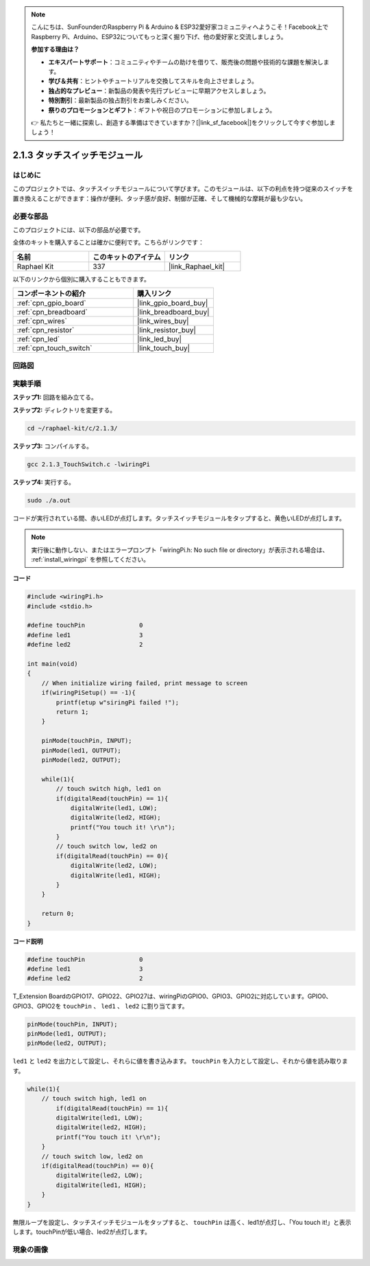 .. note::

    こんにちは、SunFounderのRaspberry Pi & Arduino & ESP32愛好家コミュニティへようこそ！Facebook上でRaspberry Pi、Arduino、ESP32についてもっと深く掘り下げ、他の愛好家と交流しましょう。

    **参加する理由は？**

    - **エキスパートサポート**：コミュニティやチームの助けを借りて、販売後の問題や技術的な課題を解決します。
    - **学び＆共有**：ヒントやチュートリアルを交換してスキルを向上させましょう。
    - **独占的なプレビュー**：新製品の発表や先行プレビューに早期アクセスしましょう。
    - **特別割引**：最新製品の独占割引をお楽しみください。
    - **祭りのプロモーションとギフト**：ギフトや祝日のプロモーションに参加しましょう。

    👉 私たちと一緒に探索し、創造する準備はできていますか？[|link_sf_facebook|]をクリックして今すぐ参加しましょう！

.. _2.1.3_c:

2.1.3 タッチスイッチモジュール
====================================

はじめに
-------------------

このプロジェクトでは、タッチスイッチモジュールについて学びます。このモジュールは、以下の利点を持つ従来のスイッチを置き換えることができます：操作が便利、タッチ感が良好、制御が正確、そして機械的な摩耗が最も少ない。

必要な部品
------------------------------

このプロジェクトには、以下の部品が必要です。

.. image:: ../img/2.1.3component.png
    :width: 700
    :align: center

全体のキットを購入することは確かに便利です。こちらがリンクです：

.. list-table::
    :widths: 20 20 20
    :header-rows: 1

    *   - 名前	
        - このキットのアイテム
        - リンク
    *   - Raphael Kit
        - 337
        - |link_Raphael_kit|

以下のリンクから個別に購入することもできます。

.. list-table::
    :widths: 30 20
    :header-rows: 1

    *   - コンポーネントの紹介
        - 購入リンク

    *   - :ref:`cpn_gpio_board`
        - |link_gpio_board_buy|
    *   - :ref:`cpn_breadboard`
        - |link_breadboard_buy|
    *   - :ref:`cpn_wires`
        - |link_wires_buy|
    *   - :ref:`cpn_resistor`
        - |link_resistor_buy|
    *   - :ref:`cpn_led`
        - |link_led_buy|
    *   - :ref:`cpn_touch_switch`
        - |link_touch_buy|

回路図
-----------------

.. image:: ../img/2.1.3circuit.png
    :width: 500
    :align: center

実験手順
------------------------------

**ステップ1:** 回路を組み立てる。

.. image:: ../img/2.1.3fritzing.png
    :width: 700
    :align: center

**ステップ2:** ディレクトリを変更する。

.. raw:: html

   <run></run>

.. code-block::

    cd ~/raphael-kit/c/2.1.3/

**ステップ3:** コンパイルする。

.. raw:: html

   <run></run>

.. code-block::

    gcc 2.1.3_TouchSwitch.c -lwiringPi

**ステップ4:** 実行する。

.. raw:: html

   <run></run>

.. code-block::

    sudo ./a.out

コードが実行されている間、赤いLEDが点灯します。タッチスイッチモジュールをタップすると、黄色いLEDが点灯します。

.. note::

    実行後に動作しない、またはエラープロンプト「wiringPi.h: No such file or directory」が表示される場合は、 :ref:`install_wiringpi` を参照してください。

**コード**

.. code-block:: c

    #include <wiringPi.h>
    #include <stdio.h>

    #define touchPin		   0
    #define led1		   3
    #define led2 		   2

    int main(void)
    {
        // When initialize wiring failed, print message to screen
        if(wiringPiSetup() == -1){
            printf(etup w"siringPi failed !");
            return 1; 
        }
        
        pinMode(touchPin, INPUT);
        pinMode(led1, OUTPUT);
        pinMode(led2, OUTPUT);
        
        while(1){
            // touch switch high, led1 on
            if(digitalRead(touchPin) == 1){
                digitalWrite(led1, LOW);
                digitalWrite(led2, HIGH);
                printf("You touch it! \r\n");
            }
            // touch switch low, led2 on
            if(digitalRead(touchPin) == 0){
                digitalWrite(led2, LOW);
                digitalWrite(led1, HIGH);
            }
        }

        return 0;
    }

**コード説明**

.. code-block:: c

    #define touchPin		   0
    #define led1		   3
    #define led2 		   2
    
T_Extension BoardのGPIO17、GPIO22、GPIO27は、wiringPiのGPIO0、GPIO3、GPIO2に対応しています。GPIO0、GPIO3、GPIO2を ``touchPin`` 、 ``led1`` 、 ``led2`` に割り当てます。

.. code-block:: c

    pinMode(touchPin, INPUT);
    pinMode(led1, OUTPUT);
    pinMode(led2, OUTPUT);

``led1`` と ``led2`` を出力として設定し、それらに値を書き込みます。 ``touchPin`` を入力として設定し、それから値を読み取ります。

.. code-block:: c

    while(1){
        // touch switch high, led1 on
            if(digitalRead(touchPin) == 1){
            digitalWrite(led1, LOW);
            digitalWrite(led2, HIGH);
            printf("You touch it! \r\n");
        }
        // touch switch low, led2 on
        if(digitalRead(touchPin) == 0){
            digitalWrite(led2, LOW);
            digitalWrite(led1, HIGH);
        }
    }

無限ループを設定し、タッチスイッチモジュールをタップすると、 ``touchPin`` は高く、led1が点灯し、「You touch it!」と表示します。touchPinが低い場合、led2が点灯します。

現象の画像
------------------------

.. image:: ../img/2.1.3touch_switch_module.JPG
    :width: 500
    :align: center